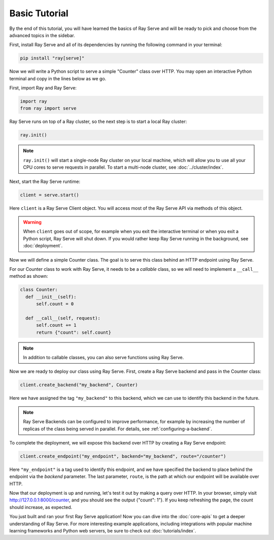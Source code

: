 ==============
Basic Tutorial
==============

By the end of this tutorial, you will have learned the basics of Ray Serve and will be ready to pick and choose from the advanced topics in the sidebar.

First, install Ray Serve and all of its dependencies by running the following command in your terminal:

.. code-block:: bash

  pip install "ray[serve]"

Now we will write a Python script to serve a simple "Counter" class over HTTP.  You may open an interactive Python terminal and copy in the lines below as we go.

First, import Ray and Ray Serve:

.. code-block:: python

  import ray
  from ray import serve

Ray Serve runs on top of a Ray cluster, so the next step is to start a local Ray cluster:

.. code-block:: python

  ray.init()

.. note::

  ``ray.init()`` will start a single-node Ray cluster on your local machine, which will allow you to use all your CPU cores to serve requests in parallel.  To start a multi-node cluster, see :doc:`../cluster/index`.

Next, start the Ray Serve runtime:

.. code-block:: python

  client = serve.start()

Here ``client`` is a Ray Serve Client object.  You will access most of the Ray Serve API via methods of this object.

.. warning::

  When ``client`` goes out of scope, for example when you exit the interactive terminal or when you exit a Python script, Ray Serve will shut down.  
  If you would rather keep Ray Serve running in the background, see :doc:`deployment`.

Now we will define a simple Counter class. The goal is to serve this class behind an HTTP endpoint using Ray Serve.  

For our Counter class to work with Ray Serve, it needs to be a *callable* class, so we will need to implement a ``__call__`` method as shown:

.. code-block:: python

  class Counter:
    def __init__(self):
        self.count = 0

    def __call__(self, request):
        self.count += 1
        return {"count": self.count}

.. note::
  
  In addition to callable classes, you can also serve functions using Ray Serve.

Now we are ready to deploy our class using Ray Serve.  First, create a Ray Serve backend and pass in the Counter class:

.. code-block:: python

  client.create_backend("my_backend", Counter)

Here we have assigned the tag ``"my_backend"`` to this backend, which we can use to identify this backend in the future.   

.. note::

  Ray Serve Backends can be configured to improve performance, for example by increasing the number of replicas of the class being served in parallel.  For details, see :ref:`configuring-a-backend`.

To complete the deployment, we will expose this backend over HTTP by creating a Ray Serve endpoint:

.. code-block:: python

  client.create_endpoint("my_endpoint", backend="my_backend", route="/counter")

Here ``"my_endpoint"`` is a tag used to identify this endpoint, and we have specified the backend to place behind the endpoint via the `backend` parameter.  
The last parameter, ``route``, is the path at which our endpoint will be available over HTTP.  

Now that our deployment is up and running, let's test it out by making a query over HTTP.  
In your browser, simply visit http://127.0.0.1:8000/counter, and you should see the output {"count": 1"}.  
If you keep refreshing the page, the count should increase, as expected.

You just built and ran your first Ray Serve application!  Now you can dive into the :doc:`core-apis` to get a deeper understanding of Ray Serve.
For more interesting example applications, including integrations with popular machine learning frameworks and Python web servers, be sure to check out :doc:`tutorials/index`.
